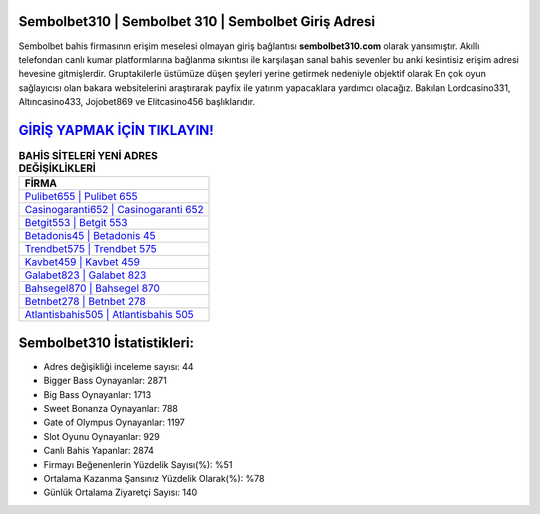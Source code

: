 ﻿Sembolbet310 | Sembolbet 310 | Sembolbet Giriş Adresi
===================================

.. image:: images/sembolbet-giris.jpg
   :width: 600
   
Sembolbet bahis firmasının erişim meselesi olmayan giriş bağlantısı **sembolbet310.com** olarak yansımıştır. Akıllı telefondan canlı kumar platformlarına bağlanma sıkıntısı ile karşılaşan sanal bahis sevenler bu anki kesintisiz erişim adresi hevesine gitmişlerdir. Gruptakilerle üstümüze düşen şeyleri yerine getirmek nedeniyle objektif olarak En çok oyun sağlayıcısı olan bakara websitelerini araştırarak payfix ile yatırım yapacaklara yardımcı olacağız. Bakılan Lordcasino331, Altıncasino433, Jojobet869 ve Elitcasino456 başlıklarıdır.

`GİRİŞ YAPMAK İÇİN TIKLAYIN! <https://cutt.ly/QwVVg2Vk>`_
==============

.. list-table:: **BAHİS SİTELERİ YENİ ADRES DEĞİŞİKLİKLERİ**
   :widths: 100
   :header-rows: 1

   * - FİRMA
   * - `Pulibet655 | Pulibet 655 <pulibet655-pulibet-655-pulibet-giris-adresi.html>`_
   * - `Casinogaranti652 | Casinogaranti 652 <casinogaranti652-casinogaranti-652-casinogaranti-giris-adresi.html>`_
   * - `Betgit553 | Betgit 553 <betgit553-betgit-553-betgit-giris-adresi.html>`_	 
   * - `Betadonis45 | Betadonis 45 <betadonis45-betadonis-45-betadonis-giris-adresi.html>`_	 
   * - `Trendbet575 | Trendbet 575 <trendbet575-trendbet-575-trendbet-giris-adresi.html>`_ 
   * - `Kavbet459 | Kavbet 459 <kavbet459-kavbet-459-kavbet-giris-adresi.html>`_
   * - `Galabet823 | Galabet 823 <galabet823-galabet-823-galabet-giris-adresi.html>`_	 
   * - `Bahsegel870 | Bahsegel 870 <bahsegel870-bahsegel-870-bahsegel-giris-adresi.html>`_
   * - `Betnbet278 | Betnbet 278 <betnbet278-betnbet-278-betnbet-giris-adresi.html>`_
   * - `Atlantisbahis505 | Atlantisbahis 505 <atlantisbahis505-atlantisbahis-505-atlantisbahis-giris-adresi.html>`_
	 
Sembolbet310 İstatistikleri:
===================================	 
* Adres değişikliği inceleme sayısı: 44
* Bigger Bass Oynayanlar: 2871
* Big Bass Oynayanlar: 1713
* Sweet Bonanza Oynayanlar: 788
* Gate of Olympus Oynayanlar: 1197
* Slot Oyunu Oynayanlar: 929
* Canlı Bahis Yapanlar: 2874
* Firmayı Beğenenlerin Yüzdelik Sayısı(%): %51
* Ortalama Kazanma Şansınız Yüzdelik Olarak(%): %78
* Günlük Ortalama Ziyaretçi Sayısı: 140
